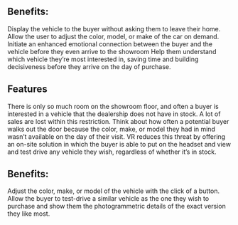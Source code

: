 ** Benefits: 
Display the vehicle to the buyer without asking them to leave their home. 
Allow the user to adjust the color, model, or make of the car on demand.
Initiate an enhanced emotional connection between the buyer and the vehicle before they even arrive to the showroom
Help them understand which vehicle they’re most interested in, saving time and building decisiveness before they arrive on the day of purchase.  

** Features 
There is only so much room on the showroom floor, and often a buyer is interested in a vehicle that the dealership does not have in stock. A lot of sales are lost within this restriction. Think about how often a potential buyer walks out the door because the color, make, or model they had in mind wasn’t available on the day of their visit. VR reduces this threat by offering an on-site solution in which the buyer is able to put on the headset and view and test drive any vehicle they wish, regardless of whether it’s in stock. 

** Benefits: 
Adjust the color, make, or model of the vehicle with the click of a button. 
Allow the buyer to test-drive a similar vehicle as the one they wish to purchase and show them the photogrammetric details of the exact version they like most. 

